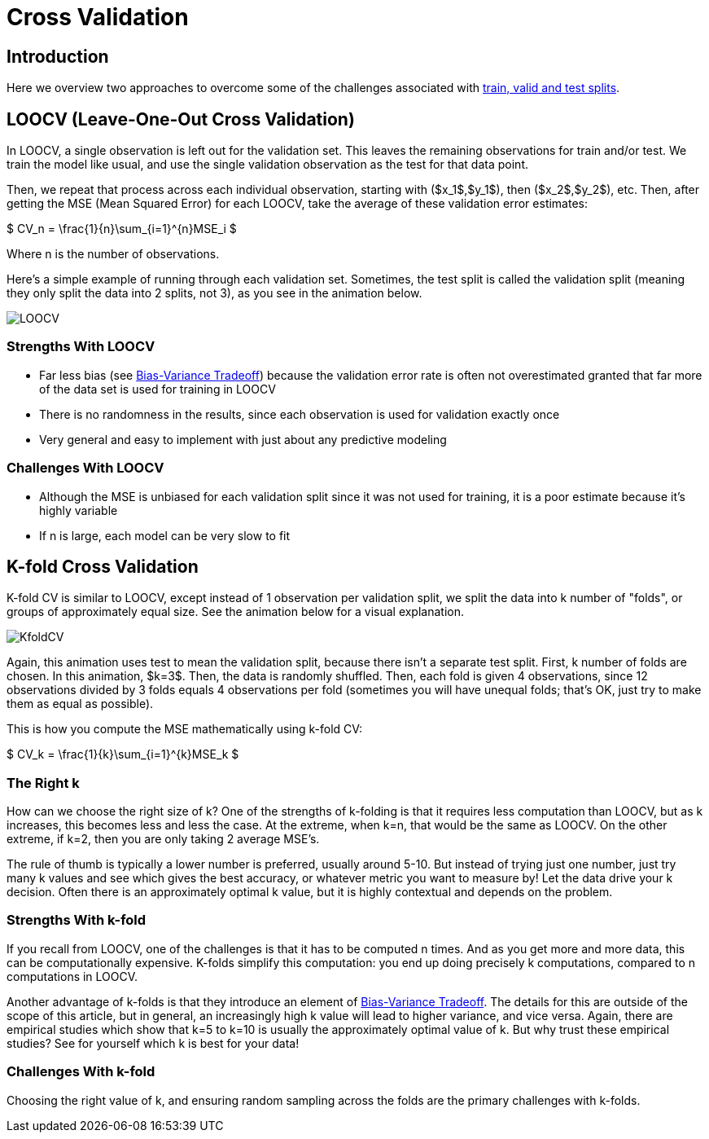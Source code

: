 = Cross Validation
:page-mathjax: true

== Introduction

Here we overview two approaches to overcome some of the challenges associated with xref:data-modeling/resampling-methods/cross-validation/train-valid-test.adoc[train, valid and test splits].

== LOOCV (Leave-One-Out Cross Validation)

In LOOCV, a single observation is left out for the validation set. This leaves the remaining observations for train and/or test. We train the model like usual, and use the single validation observation as the test for that data point.

Then, we repeat that process across each individual observation, starting with ($x_1$,$y_1$), then ($x_2$,$y_2$), etc. Then, after getting the MSE (Mean Squared Error) for each LOOCV, take the average of these validation error estimates:

$ CV_n = \frac{1}{n}\sum_{i=1}^{n}MSE_i $

Where n is the number of observations. 

Here's a simple example of running through each validation set. Sometimes, the test split is called the validation split (meaning they only split the data into 2 splits, not 3), as you see in the animation below.

image::LOOCV.gif[]

=== Strengths With LOOCV

- Far less bias (see xref:data-modeling/general-principles/bias-variance-tradeoff.adoc[Bias-Variance Tradeoff]) because the validation error rate is often not overestimated granted that far more of the data set is used for training in LOOCV
- There is no randomness in the results, since each observation is used for validation exactly once
- Very general and easy to implement with just about any predictive modeling

=== Challenges With LOOCV

- Although the MSE is unbiased for each validation split since it was not used for training, it is a poor estimate because it's highly variable
- If n is large, each model can be very slow to fit

== K-fold Cross Validation

K-fold CV is similar to LOOCV, except instead of 1 observation per validation split, we split the data into k number of "folds", or groups of approximately equal size. See the animation below for a visual explanation.

image::KfoldCV.gif[]

Again, this animation uses test to mean the validation split, because there isn't a separate test split. First, k number of folds are chosen. In this animation, $k=3$. Then, the data is randomly shuffled. Then, each fold is given 4 observations, since 12 observations divided by 3 folds equals 4 observations per fold (sometimes you will have unequal folds; that's OK, just try to make them as equal as possible). 

This is how you compute the MSE mathematically using k-fold CV:

$ CV_k = \frac{1}{k}\sum_{i=1}^{k}MSE_k $

=== The Right k

How can we choose the right size of k? One of the strengths of k-folding is that it requires less computation than LOOCV, but as k increases, this becomes less and less the case. At the extreme, when k=n, that would be the same as LOOCV. On the other extreme, if k=2, then you are only taking 2 average MSE's.

The rule of thumb is typically a lower number is preferred, usually around 5-10. But instead of trying just one number, just try many k values and see which gives the best accuracy, or whatever metric you want to measure by! Let the data drive your k decision. Often there is an approximately optimal k value, but it is highly contextual and depends on the problem.

=== Strengths With k-fold

If you recall from LOOCV, one of the challenges is that it has to be computed n times. And as you get more and more data, this can be computationally expensive. K-folds simplify this computation: you end up doing precisely k computations, compared to n computations in LOOCV.

Another advantage of k-folds is that they introduce an element of xref:data-modeling/general-principles/bias-variance-tradeoff.adoc[Bias-Variance Tradeoff]. The details for this are outside of the scope of this article, but in general, an increasingly high k value will lead to higher variance, and vice versa. Again, there are empirical studies which show that k=5 to k=10 is usually the approximately optimal value of k. But why trust these empirical studies? See for yourself which k is best for your data!

=== Challenges With k-fold

Choosing the right value of k, and ensuring random sampling across the folds are the primary challenges with k-folds.